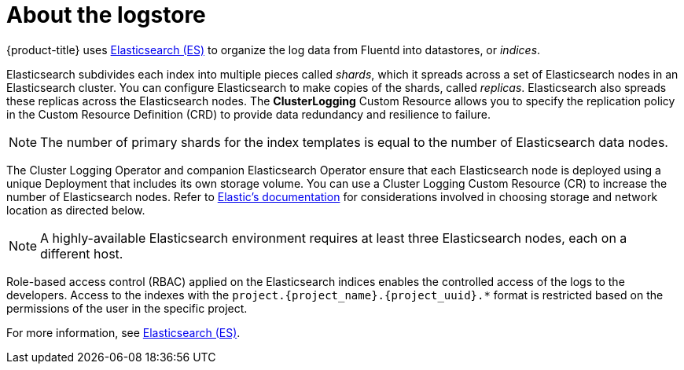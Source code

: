 // Module included in the following assemblies:
//
// * logging/cluster-logging.adoc

[id="cluster-logging-about-elasticsearch_{context}"]
= About the logstore 

{product-title} uses link:https://www.elastic.co/products/elasticsearch[Elasticsearch (ES)] to organize the log data from Fluentd into datastores, or _indices_. 

Elasticsearch subdivides each index into multiple pieces called _shards_, which it spreads across a set of Elasticsearch nodes in an Elasticsearch cluster.
You can configure Elasticsearch to make copies of the shards, called _replicas_. Elasticsearch also spreads these replicas across
the Elasticsearch nodes. The *ClusterLogging* Custom Resource allows you to specify the replication policy in the Custom Resource Definition (CRD) to provide data redundancy and resilience to failure.

[NOTE]
====
The number of primary shards for the index templates is equal to the number of Elasticsearch data nodes.
====

The Cluster Logging Operator and companion Elasticsearch Operator ensure that each Elasticsearch node is deployed using a unique Deployment that includes its own storage volume.
You can use a Cluster Logging Custom Resource (CR) to increase the number of Elasticsearch nodes.
Refer to
link:https://www.elastic.co/guide/en/elasticsearch/guide/current/hardware.html[Elastic's
documentation] for considerations involved in choosing storage and
network location as directed below.

[NOTE]
====
A highly-available Elasticsearch environment requires at least three Elasticsearch nodes,
each on a different host.
====

Role-based access control (RBAC) applied on the Elasticsearch indices enables the controlled access of the logs to the developers. Access to the indexes with the `project.{project_name}.{project_uuid}.*` format is restricted based on the permissions of the user in the specific project.

For more information, see https://www.elastic.co/products/elasticsearch[Elasticsearch (ES)].
